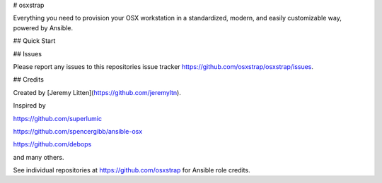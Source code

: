 # osxstrap

Everything you need to provision your OSX workstation in a standardized, modern, and easily customizable way, powered by Ansible.

## Quick Start

## Issues

Please report any issues to this repositories issue tracker https://github.com/osxstrap/osxstrap/issues.

## Credits

Created by [Jeremy Litten](https://github.com/jeremyltn).

Inspired by

https://github.com/superlumic

https://github.com/spencergibb/ansible-osx

https://github.com/debops

and many others.

See individual repositories at https://github.com/osxstrap for Ansible role credits.

